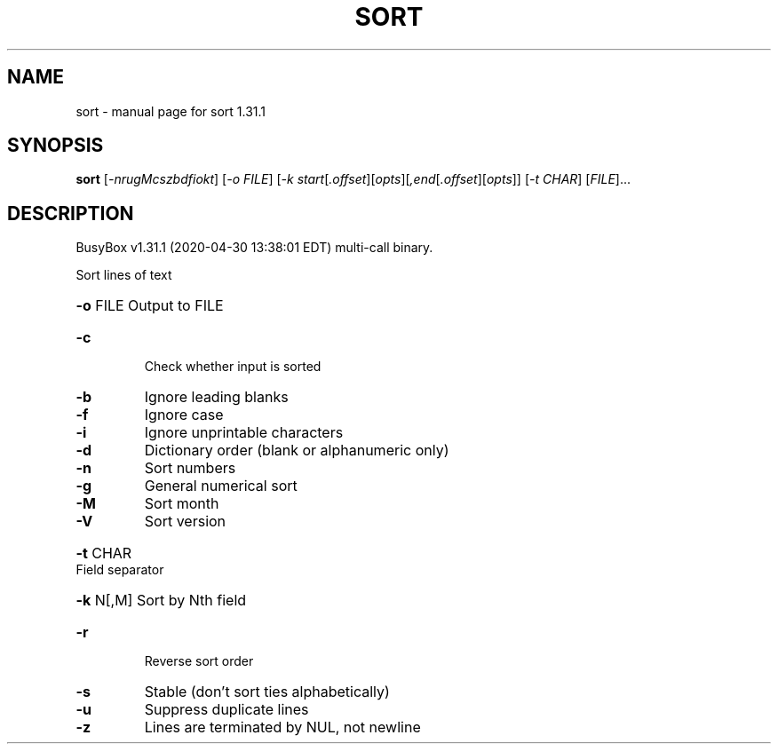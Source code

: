 .\" DO NOT MODIFY THIS FILE!  It was generated by help2man 1.47.8.
.TH SORT "1" "April 2020" "Fidelix 1.0" "User Commands"
.SH NAME
sort \- manual page for sort 1.31.1
.SH SYNOPSIS
.B sort
[\fI\,-nrugMcszbdfiokt\/\fR] [\fI\,-o FILE\/\fR] [\fI\,-k start\/\fR[\fI\,.offset\/\fR][\fI\,opts\/\fR][\fI\,,end\/\fR[\fI\,.offset\/\fR][\fI\,opts\/\fR]] [\fI\,-t CHAR\/\fR] [\fI\,FILE\/\fR]...
.SH DESCRIPTION
BusyBox v1.31.1 (2020\-04\-30 13:38:01 EDT) multi\-call binary.
.PP
Sort lines of text
.HP
\fB\-o\fR FILE Output to FILE
.TP
\fB\-c\fR
Check whether input is sorted
.TP
\fB\-b\fR
Ignore leading blanks
.TP
\fB\-f\fR
Ignore case
.TP
\fB\-i\fR
Ignore unprintable characters
.TP
\fB\-d\fR
Dictionary order (blank or alphanumeric only)
.TP
\fB\-n\fR
Sort numbers
.TP
\fB\-g\fR
General numerical sort
.TP
\fB\-M\fR
Sort month
.TP
\fB\-V\fR
Sort version
.HP
\fB\-t\fR CHAR Field separator
.HP
\fB\-k\fR N[,M] Sort by Nth field
.TP
\fB\-r\fR
Reverse sort order
.TP
\fB\-s\fR
Stable (don't sort ties alphabetically)
.TP
\fB\-u\fR
Suppress duplicate lines
.TP
\fB\-z\fR
Lines are terminated by NUL, not newline
